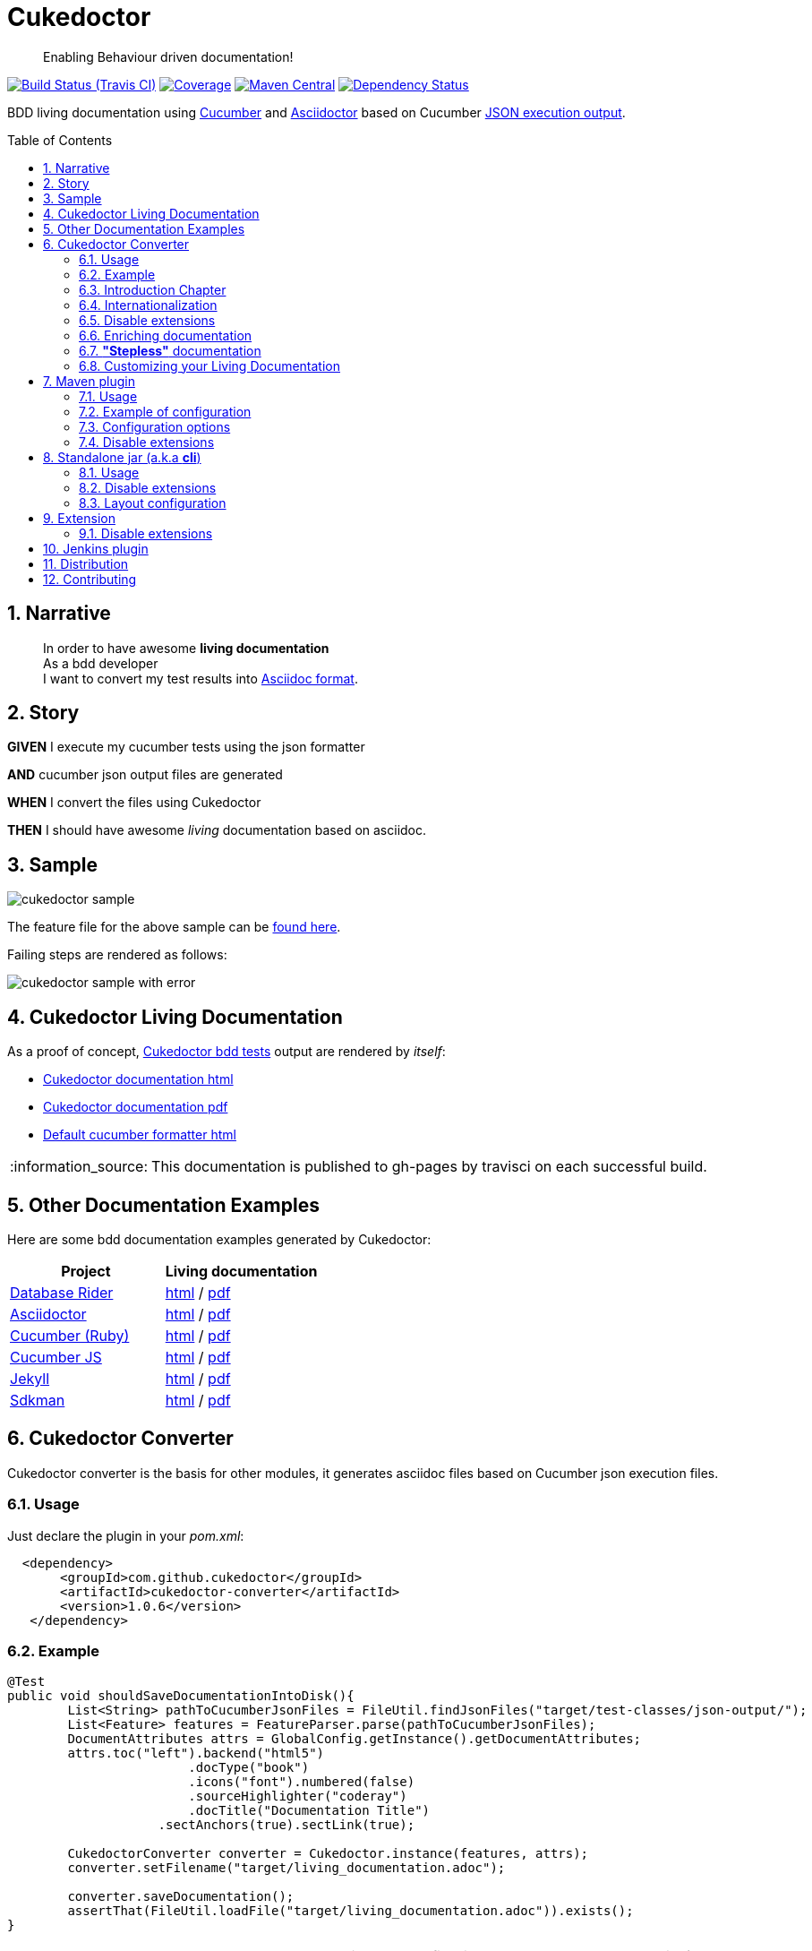 = Cukedoctor
:page-layout: base
:toc: preamble
:source-language: java
:icons: font
:linkattrs:
:sectanchors:
:sectlink:
:numbered:
:imagesdir: img
:doctype: book
:tip-caption: :bulb:
:note-caption: :information_source:
:important-caption: :heavy_exclamation_mark:
:caution-caption: :fire:
:warning-caption: :warning:


[quote]
____
Enabling Behaviour driven documentation!
____


image:https://travis-ci.org/rmpestano/cukedoctor.svg[Build Status (Travis CI), link=https://travis-ci.org/rmpestano/cukedoctor]
image:https://coveralls.io/repos/rmpestano/cukedoctor/badge.svg?branch=master&service=github[Coverage, link=https://coveralls.io/r/rmpestano/cukedoctor]
image:https://maven-badges.herokuapp.com/maven-central/com.github.cukedoctor/cukedoctor/badge.svg["Maven Central",link="http://search.maven.org/#search|ga|1|cukedoctor"]
image:https://www.versioneye.com/user/projects/55d3328a265ff6002200029f/badge.svg?style=flat[Dependency Status, link=https://www.versioneye.com/user/projects/55d3328a265ff6002200029f/]

BDD living documentation using http://cukes.info/[Cucumber] and http://asciidoctor.org[Asciidoctor] based on Cucumber http://www.relishapp.com/cucumber/cucumber/docs/formatters/json-output-formatter[JSON execution output].

== Narrative

[quote]
____
In order to have awesome *living documentation* +
As a bdd developer +
I want to convert my test results into http://asciidoctor.org/docs/what-is-asciidoc/[Asciidoc format^].
____

== Story

****
[big]#*GIVEN*# I execute my cucumber tests using the json formatter

[BIG]#*AND*# cucumber json output files are generated

[big]#*WHEN*# I convert the files using Cukedoctor

[big]#*THEN*# I should have awesome _living_ documentation based on asciidoc.
****

== Sample

image:cukedoctor-sample.png[]

The feature file for the above sample can be https://github.com/database-rider/database-rider/blob/master/rider-core/src/test/resources/features/seeding/seeding-database.feature#L2[found here^].

Failing steps are rendered as follows:

image:cukedoctor-sample-with-error.png[]



== Cukedoctor Living Documentation

As a proof of concept, https://github.com/rmpestano/cukedoctor/tree/master/cukedoctor-converter/src/test/java/com/github/cukedoctor/bdd/cukedoctor[Cukedoctor bdd tests^] output are rendered by _itself_:

* http://rmpestano.github.io/cukedoctor/cukedoctor-documentation.html?theme=foundation[Cukedoctor documentation html^]
* http://rmpestano.github.io/cukedoctor/cukedoctor-documentation.pdf[Cukedoctor documentation pdf^]
* http://rmpestano.github.io/cukedoctor/cukedoctor/default/cukedoctor.html[Default cucumber formatter html^]

NOTE: This documentation is published to gh-pages by travisci on each successful build.

== Other Documentation Examples

Here are some bdd documentation examples generated by Cukedoctor:

[cols="1v,1v,lv"]
|===
|Project | Living documentation

|https://github.com/database-rider/databae-rider[Database Rider^]
|https://database-rider.github.io/database-rider/latest/documentation.html?theme=foundation[html^] / https://database-rider.github.io/database-rider/latest/documentation.pdf[pdf^]

|https://github.com/asciidoctor/asciidoctor[Asciidoctor^]
|http://rmpestano.github.io/cukedoctor/asciidoctor/asciidoctor-documentation.html[html^] / http://rmpestano.github.io/cukedoctor/asciidoctor/asciidoctor-documentation.pdf[pdf^]

|https://github.com/cucumber[Cucumber (Ruby)^]
|http://rmpestano.github.io/cukedoctor/cucumber/cucumber-documentation.html[html^] / http://rmpestano.github.io/cukedoctor/cucumber/cucumber-documentation.pdf[pdf^]

|https://github.com/cucumber/cucumber-js[Cucumber JS^]
|http://rmpestano.github.io/cukedoctor/cucumber-js/cucumber-js-documentation.html[html^] / http://rmpestano.github.io/cukedoctor/cucumber-js/cucumber-js-documentation.pdf[pdf^]

|https://github.com/jekyll/jekyll[Jekyll^]
|http://rmpestano.github.io/cukedoctor/jekyll/jekyll-documentation.html[html^] / http://rmpestano.github.io/cukedoctor/jekyll/jekyll-documentation.pdf[pdf^]

|https://github.com/sdkman/sdkman-cli[Sdkman^]
|http://rmpestano.github.io/cukedoctor/sdkman/sdkman-documentation.html[html^] / http://rmpestano.github.io/cukedoctor/sdkman/sdkman-documentation.pdf[pdf^]


|===


== Cukedoctor Converter

Cukedoctor converter is the basis for other modules, it generates asciidoc files based on Cucumber json execution files.

=== Usage

Just declare the plugin in your _pom.xml_:

[source, xml]
----
  <dependency>
       <groupId>com.github.cukedoctor</groupId>
       <artifactId>cukedoctor-converter</artifactId>
       <version>1.0.6</version>
   </dependency>
----

=== Example

[source, java]
----
@Test
public void shouldSaveDocumentationIntoDisk(){
	List<String> pathToCucumberJsonFiles = FileUtil.findJsonFiles("target/test-classes/json-output/");
	List<Feature> features = FeatureParser.parse(pathToCucumberJsonFiles);
	DocumentAttributes attrs = GlobalConfig.getInstance().getDocumentAttributes;
	attrs.toc("left").backend("html5")
			.docType("book")
			.icons("font").numbered(false)
			.sourceHighlighter("coderay")
			.docTitle("Documentation Title")
		    .sectAnchors(true).sectLink(true);

	CukedoctorConverter converter = Cukedoctor.instance(features, attrs);
	converter.setFilename("target/living_documentation.adoc");

	converter.saveDocumentation();
	assertThat(FileUtil.loadFile("target/living_documentation.adoc")).exists();
}
----

[IMPORTANT]
======
To generate cucumber .json output files just execute your _BDD_ tests with *json* formatter, example:

[source,java]
----
@RunWith(Cucumber.class)
@CucumberOptions(plugin = {"json:target/cucumber.json"} )
----
NOTE: *plugin* option replaced *format* option which was deprecated in newer cucumber versions.

======

=== Introduction Chapter

You can add a custom introduction chapter to your living documentations by placing a file named *cukedoctor-intro.adoc* anywhere on your classpath.

The content of the file will be placed between Documentation title and summary section. Here's an example of cukedoctor-intro.adoc:

----
= *This is a sample introduction chapter*

Introduction chapter is the place where you can insert custom content for your living documentation.

=== Sub section
Introduction chapter can have subsections
----

Here is rendered documentation:

image:cukedoctor-intro.png[]


=== Internationalization

Cukedoctor can use internationalization in two flavours:

==== Reading features

Cucumber feature languages are provided via comments in a feature file, https://github.com/cucumber/cucumber/wiki/Spoken-languages[see here^] for examples.

If your feature language is *not* supported by Cukedoctor you can https://github.com/rmpestano/cukedoctor/tree/master/cukedoctor-converter/src/main/resources/i18n[contribute it here^] or use a custom bundle.

==== Custom resource bundle

Another way of internationalization is to provide a custom bundle.

If you do so Cukedoctor will ignore feature language and will use provided resource bundle.

The name of the file must be *cukedoctor.properties* and can be anywhere in your classpath.

Here are the key values you must provide to customize your documentation:

----
#sections
title.features = Features
title.summary = Summary
title.scenario = Scenario

#summary
summary.steps = Steps
summary.total = Totals
summary.duration = Duration

#result
result.passed = Passed
result.failed = Failed
result.skipped = Skipped
result.pending = Pending
result.undefined= Undefined
result.missing = Missing

----

==== Supported locales
Cukdoctor currently supports the following locales *en*, *es*, *fr*, *ge* and *pt*.

Here are the https://github.com/rmpestano/cukedoctor/tree/master/cukedoctor-converter/src/main/resources[supported locales^]

=== Disable extensions

Cukedoctor comes with some extensions to enhance and customize its documentation content, for more details see https://github.com/rmpestano/cukedoctor/tree/master/cukedoctor-extension#disable-extensions[Cukedoctor extensions module^].


=== Enriching documentation

==== Asciidoc markup in comments

To enrich the documentation one can use asciidoc markup inside Cucumber feature files, consider the following feature:

.feature without enrichment
----
Feature: Calculator

  Scenario: Adding numbers
   You can asciidoc markup in feature description.

    Given I have numbers 1 and 2
    When I sum the numbers
    Then I should have 3 as result
----

It will be rendered by Cukedoctor as follows:

image::no-enrich.png[]

Now if you want to enrich your _living_ documentation you can use asciidoc syntax in your feature:

.enriched feature
----
Feature: Calculator

  Scenario: Adding numbers
   You can use *asciidoc markup* in _feature_ #description#.

   NOTE: This is a very important feature!

    #{IMPORTANT: Asciidoc markup inside *steps* must be surrounded by *curly brackets*.}
    Given I have numbers 1 and 2

    # {NOTE: Steps comments are placed *before* each steps so this comment is for the *WHEN* step.}

    When I sum the numbers

    # {* this is a list of itens inside a feature step}
    # {* there is no multiline comment in gherkin}
    # {** second level list item}
    Then I should have 3 as result
----

And it will be rendered as follows:

image::enrich.png[]

==== Asciidoc markup in DocStrings

You can use Asciidoc markup in https://www.relishapp.com/cucumber/cucumber/docs/gherkin/doc-strings[feature DocStrings], see feature below:

----
Feature: Discrete class feature

  Scenario: Render source code

    # cukedoctor-discrete
    Given the following source code
    """
[source, java]
-----
public int sum(int x, int y){
        int result = x + y;
        return result; <1>
    }
-----
<1> We can have callouts in living documentation
    """

  Scenario: Render table

    # cukedoctor-discrete
    Given the following table
    """
|====

| Cell in column 1, row 1 | Cell in column 2, row 1
| Cell in column 1, row 2 | Cell in column 2, row 2
| Cell in column 1, row 3 | Cell in column 2, row 3

|====
    """
----

The docstrings will be rendered as follows:

image::discrete.png[]

IMPORTANT: By default Cukedoctor will render DocStrings as http://asciidoctor.org/docs/user-manual/\#listing-blocks[asciidoc listing^]. To enable this feature use *# cukedoctor-discrete* comment.

=== *"Stepless"* documentation

Imagine you don't want to automate a feature (because e.g you don't have time) or you simple don't like the *Given* *When* *Then* BDD way of describing features.

You still can write the hole feature documentation (`using asciidoc`) in `feature and scenario description` without writing any cucumber step.

Here is an https://github.com/database-rider/database-rider/blob/4b12ebf6303c8866101d5bc078e62f5b0855d04a/rider-core/src/test/resources/features/export/dataset-export.feature#L2[example feature^] and https://database-rider.github.io/database-rider/latest/documentation.html#DataSet-export[resulting documentation^].

NOTE: Not automated doesn't mean you didn't discussed the feature and it's scenarios.

=== Customizing your Living Documentation

Cukedoctor let you customize its generated documentation through Java service provider mechanism, see https://github.com/rmpestano/cukedoctor/tree/master/cukedoctor-spi-example[Cukedoctor-spi-example^] for example code.


==== How it works

Cukedoctor documentation customization is done through https://docs.oracle.com/javase/tutorial/ext/basics/spi.html[Java service provider] mechanism.

You just need to implement one of the interfaces in https://github.com/rmpestano/cukedoctor/tree/master/cukedoctor-converter/src/main/java/com/github/cukedoctor/spi[Cukedoctor SPI] and declare it in META-INF/services.


==== Example

Given this cucumber feature:

----
Feature: Calculator

  Scenario: Adding numbers

    Given I have numbers 1 and 2
    When I sum the numbers
    Then I should have 3 as result

  Scenario: Subtracting numbers
    A feature with a failing step

    Given I have numbers 2 and 1
    When I subtract the numbers
    Then I should have 0 as result

----

When we generate documentation using *default* cukedoctor renderers we got the following result:

image::calc-original-output.png[]

===== Customizing the summary section

To customize summary one have to implement https://github.com/rmpestano/cukedoctor/blob/master/cukedoctor-converter/src/main/java/com/github/cukedoctor/spi/SummaryRenderer.java[SummaryRenderer interface]. Here is an example:

[source,java]
----
public class CustomSummaryRenderer extends AbstractBaseRenderer implements SummaryRenderer {

    @Override
    public String renderSummary(List<Feature> features) {
        docBuilder.textLine(H2(bold(i18n.getMessage("title.summary"))));
        docBuilder.textLine("This is a custom summary renderer").newLine();
        docBuilder.textLine("Number of features: "+features.size());
        docBuilder.newLine();
        ScenarioTotalizations totalization = new ScenarioTotalizations(features);
        docBuilder.append("Passed steps: ",totalization.getTotalPassedSteps(),newLine())
                .append(newLine()).append("Failed steps: ", totalization.getTotalFailedSteps(),newLine());
        return docBuilder.toString();
    }
}
----

NOTE: Abstract renderer is a template class which provides implementation of helper methods.


Now Imagine we want to render features as http://asciidoctor.org/docs/user-manual/#labeled-list[Asciidoctor labeled lists] instead of sections, see prototype below:


image::custom-feature-renderer.png[]

To do that you need to implement *FeatureRenderer* and also *ScenarioRenderer*.

[source,java]
----
public class CustomFeatureRenderer extends CukedoctorFeatureRenderer {<1>


    @Override
    public String renderFeature(Feature feature) {
        docBuilder.textLine((bold(feature.getName()))+"::").newLine();
        if (hasText(feature.getDescription())) {
            docBuilder.append("+").sideBarBlock(feature.getDescription().trim().replaceAll("\\n", " +" + newLine()));
        }

        if(feature.hasScenarios()){

            ScenarioRenderer scenarioRenderer = new CustomScenarioRenderer();
            for (Scenario scenario : feature.getScenarios()) {
                docBuilder.append(scenarioRenderer.renderScenario(scenario,feature));<2>
            }
        }

        return docBuilder.toString();
    }
}
----

<1> You can also extend default renderers as above.
<2> Here we provide a custom ScenarioRenderer but you could embed all markup in FeatureRenderer if you want but depending on complexity things can get messy.

And finally here is the custom ScenarioRenderer:

[source,java]
----
public class CustomScenarioRenderer extends CukedoctorScenarioRenderer{

    @Override
    public String renderScenario(Scenario scenario, Feature feature) {
        //need to clear because we will execute this method in a for loop
        //and contents will be appended
        docBuilder.clear();
        docBuilder.append("  "+scenario.getName()+":::",newLine());
        if(scenario.hasSteps()) {
            //here we will reuse builtin step renderer
            docBuilder.textLine("+");
            StepsRenderer stepsRenderer = new CukedoctorStepsRenderer();<1>
            docBuilder.append(stepsRenderer.renderSteps(scenario.getSteps()));
        }
        return docBuilder.toString();
    }
}
----
<1> Here we leverage default StepsRenderer that comes with Cukedoctor.

Now the output of our *customized living documentation*:

image::calc-custom-output.png[]

IMPORTANT: Don't forget to register your custom implementations in https://github.com/rmpestano/cukedoctor/tree/master/cukedoctor-spi-example/src/test/resources/META-INF/services[META-INF/services] directory.


== Maven plugin

This module brings the ability to execute Cukedoctor converter through a maven plugin.

The plugin just scans *.json* cucumber execution files in _target_ dir and generates asciidoc documentation on _target/cukedoctor_ folder.


=== Usage

Just declare the plugin in your _pom.xml_:

[source, xml]
----
<plugin>
    <groupId>com.github.cukedoctor</groupId>
    <artifactId>cukedoctor-maven-plugin</artifactId>
    <version>1.0.6</version>
    <executions>
        <execution>
            <goals>
                <goal>execute</goal>
            </goals>
            <phase>install</phase> <1>
        </execution>
    </executions>
</plugin>
----
<1> You need to use a phase that runs after your tests, see https://maven.apache.org/guides/introduction/introduction-to-the-lifecycle.html[maven lifecycle].

[IMPORTANT]
======
To generate cucumber .json output files just execute your tests with *json* formatter, example:

[source,java]
----
@RunWith(Cucumber.class)
@CucumberOptions(plugin = {"json:target/cucumber.json"} )
----
NOTE: *plugin* option replaced *format* option which was deprecated in newer cucumber versions.

======

=== Example of configuration

[source, xml]
----
<plugin>
    <groupId>com.github.cukedoctor</groupId>
    <artifactId>cukedoctor-maven-plugin</artifactId>
    <version>1.0.6</version>
         <configuration>
            <outputFileName>documentation</outputFileName> <1>
            <outputDir>docs</outputDir> <2>
            <format>pdf</format> <3>
            <toc>left</toc> <4>
            <numbered>true</numbered> <5>
            <docVersion>${project.version}</docVersion> <6>
         </configuration>
        <executions>
            <execution>
                <goals>
                    <goal>execute</goal>
                </goals>
                <phase>verify</phase>
            </execution>
        </executions>
</plugin>
----
<1> documentation filename
<2> directory name (relative to /target) to generate documetation (default is _cukedoctor_)
<3> document format, default is html5
<4> table of content position, default is right
<5> section numbering, default is false
<6> documentation version (http://asciidoctor.org/docs/user-manual/#revision-number-date-and-remark[asciidoctor revNumber^])

[NOTE]
======
You can also execute the plugin without building the project but make sure you already have cucumber json files in build dir.

----
mvn cukedoctor:execute
----
======

=== Configuration options

.Supported plugin configuration
[cols="1m,3,1"]
|====
|Name |Description | Default

|outputFileName
|Generated documentation file name
|documentation

|outputDir
|Directory of where documentation will be saved
|${buildDir}/cukedoctor

|documentTitle
|Documentation title (first section)
|Living Documentation

|format
|Generated documetation format. Possible values: pdf, html, all
|html

|docVersion
|Documentarion version
|

|sourceHighlighter
|highlighter for source code rendering
|highlightjs (coderay is also supported)

|toc
|Table of contents position
|right

|numbered
|Section numbering
|true

|allowUriRead
|Allow include content be referenced by an URI.
|false

|featuresDir
|Directory to start searching (recursively) for cucumber json output  
|project root directory

|disableFilter
|When present, this flag disables features filtering 
|

|disableMinimizable
|When present, this flag disables minimizable feature sections
|

|disableTheme
|When present, this flag disables theme support
|

|hideSummarySection
|When present, this flag hides `Summary` section
|

|hideFeaturesSection
|When present, this flag hides `Features` section
|

|hideScenarioKeyword
|When present, this flag `Scenario` (and `scenario outline`) keyword which prefixes each scenario;
|

|hideStepTime
|When present, this flag hides `step time` calculation on each step;
|

|hideTags
|When present, this flag hides `tags` rendering
|

|====

=== Disable extensions

You can disable https://github.com/rmpestano/cukedoctor/tree/master/cukedoctor-extension#disable-extensions[Cukedoctor extensions^] using the following configuration in maven plugin:

[source,xml]
----
  <configuration>
       <outputFileName>documentation</outputFileName> <1>
       <outputDir>docs</outputDir>
       <format>all</format>
       <toc>left</toc> <4>
       <disableTheme>true</disableTheme>
       <disableFilter>true</disableFilter>
       <disableMinimizable>true</disableMinimizable>
       <disableStyle>true</disableStyle>
  </configuration>

----

NOTE: The value doesn't matter, if there is something in the attribute the extension will be disabled

== Standalone jar (a.k.a *cli*)

This module brings the ability to execute cukedoctor converter as a Java main application (using command line: *java -jar*).

To use Cukedoctor as a standalone jar you can https://bintray.com/artifact/download/rmpestano/cukedoctor/com/github/cukedoctor/cukedoctor-main/1.0.6/cukedoctor-main-1.0.6.jar[download it here^].


=== Usage

This module converts generated adoc files into html and pdf, here's an example:

[source, java]
----
@Test
public void shouldRenderHtmlForOneFeature(){
	CukedoctorMain main = new CukedoctorMain();
	main.execute(new String[]{
			"-o", "\"target/document-one\"", <1>
			"-p", "\"target/test-classes/json-output/one_passing_one_failing.json\"", <2>
			"-t", "Living Documentation", <3>
			"-f", "html", <4>
			"-toc", "left", <5>
            "-numbering", "true", <6>
            "-sourceHighlighter", "coderay" <7>
		});

	File generatedFile = FileUtil.loadFile("target/document-one.html");
	assertThat(generatedFile).exists();
	}
----
<1> output file name (default is 'documentation')
<2> path to cucumber json files or directory (default is current dir - the search is recursive)
<3> Document title (default is 'Living Documentation')
<4> document format (Default is html)
<5> table of contents position (Default is right)
<6> Section numbering (Default is false)
<7> Source highlighter (Default is highlightjs)

==== Command line

Using in command line, the above test should be something like:

----
java -jar cukedoctor-main.jar
		-o "target/document-one"
		-p "target/test-classes/json-output/one_passing_one_failing.json"
		-t "Living Documentation" -f html
		-hideSummarySection
		-hideScenarioKeyword
----

==== Maven exec plugin

You can use maven exec plugin, see example:

----
<plugin>
    <groupId>org.codehaus.mojo</groupId>
    <artifactId>exec-maven-plugin</artifactId>
    <version>1.4.0</version>
    <configuration>
        <executable>java</executable>
        <arguments>
            <argument>-classpath</argument>
            <classpath />
            <argument>com.github.cukedoctor.cukedoctorMain</argument>
        </arguments>
    </configuration>
</plugin>
----

IMPORTANT: cukedoctor-main must be on your classpath

To invoke Cukedoctor just use:

----
mvn exec:exec
----

It will run with default args. To provide arguments, in this approach, you'll have a bit more work: http://stackoverflow.com/questions/15013651/using-maven-execexec-with-arguments[see here].


=== Disable extensions

You can disable https://github.com/rmpestano/cukedoctor/tree/master/cukedoctor-extension#disable-extensions[cukedoctor extensions^] by using _-D_ option when executing Cukedoctor main at command line:

----
java -jar -Dcukedoctor.disable.filter=123  -Dcukedoctor.disable.theme=abc
		cukedoctor-main-1.0.6.jar
		-p cucumber-output.json
----

You can download Cukedoctor main https://bintray.com/artifact/download/rmpestano/cukedoctor/com/github/cukedoctor/cukedoctor-main/1.0.6/cukedoctor-main-1.0.6.jar[jar here^]

=== Layout configuration

Some pieces of documentation can be hidden via configuration.

You can hide `Features` and `Summary` sections, as well as `scenario keyword` which prefixes each scenario and hide `tags` or `step time`. To do so just specify the following arg parameters respectively:

----
java -jar -Dcukedoctor.disable.filter=123  -Dcukedoctor.disable.theme=abc
		cukedoctor-main-1.0.6.jar
		-p cucumber-output.json
		-hideFeaturesSection <1>
		-hideSummarySection <2>
		-hideScenarioKeyword <3>
		-hideStepTime <4>
		-hideTags <5>
----
<1> Removes `Features` section so each feature is a section instead of a sub section of `Features`;
<2> Removes summary section
<3> Removes `scenario` keyword which prefixes each scenario;
<4> Removes step time calculation on each step;
<5> Removes tags rendering;



== Extension

Cukedoctor extension adds new features to generated documentation in order to let original document cleaner and make it easier to enable/disable those features.

This module extend cukedoctor generated documentation via http://asciidoctor.org/docs/asciidoctorj/#extension-api[Asciidoctor extensions mechanism^].

Cukedoctor comes with 5 extensions to enhance documentation content:

* *Filter extension* which lets features to be filtered using an input at top right of the page;

* *Minimizable extension* which lets you minimize/maximize features sections (minus/plus icon next to feature name);

* *Theme extension* to add theme support.

* *Footer* add cukedoctor footer.

* *Style* customizes Asciidoctor stylesheet.

NOTE: All extensions target html documentation.

=== Disable extensions

To disable extensions just set the following system properties:

[source,java]
----
   System.setProperty("cukedoctor.disable.theme","anyValue");

   System.setProperty("cukedoctor.disable.filter","anyValue");

   System.setProperty("cukedoctor.disable.minmax","anyValue");

   System.setProperty("cukedoctor.disable.footer","anyValue");

   System.setProperty("cukedoctor.disable.style","anyValue");

----

NOTE: The value doesn't matter, if there is something in the system property the extension will be disabled.


[TIP]
====
You can re-enable the extensions by calling

[source,java]
----
    System.clearProperty("cukedoctor.disable.theme");

    System.clearProperty("cukedoctor.disable.filter");

    System.clearProperty("cukedoctor.disable.minmax");

    System.clearProperty("cukedoctor.disable.footer");

    System.clearProperty("cukedoctor.disable.style");
----
====


== Jenkins plugin

Cukedoctor brings Living documentation to Jenkins via https://wiki.jenkins-ci.org/display/JENKINS/Cucumber+Living+Documentation+Plugin[Cucumber living documentation plugin^].

== Distribution

Cukedoctor is available at https://bintray.com/rmpestano/cukedoctor[Bintray] and at http://search.maven.org/#search%7Cga%7C1%7Ccukedoctor[Maven central^].

*Snapshots* are available at https://oss.sonatype.org/content/repositories/snapshots/com/github/cukedoctor/[maven central^] and published on each _successful_ commit&build on travis.

You can use snapshots by adding the following snippets in pom.xml:

[source,xml]
----
<repositories>
    <repository>
        <snapshots/>
        <id>snapshots</id>
        <name>libs-snapshot</name>
        <url>https://oss.sonatype.org/content/repositories/snapshots</url>
    </repository>
</repositories>
----

TIP: You can download snapshots directly from Sonatype https://oss.sonatype.org/content/repositories/snapshots/com/github/cukedoctor/[here^].

== Contributing

* Found a bug? open an https://github.com/rmpestano/cukedoctor/issues[issue^] and attach your https://github.com/rmpestano/cukedoctor/tree/master/cukedoctor-converter/src/test/resources/json-output[feature json^] output to it;
* Have an idea? open an issue and lets discuss it;
* Any form of feedback is more than welcome!


